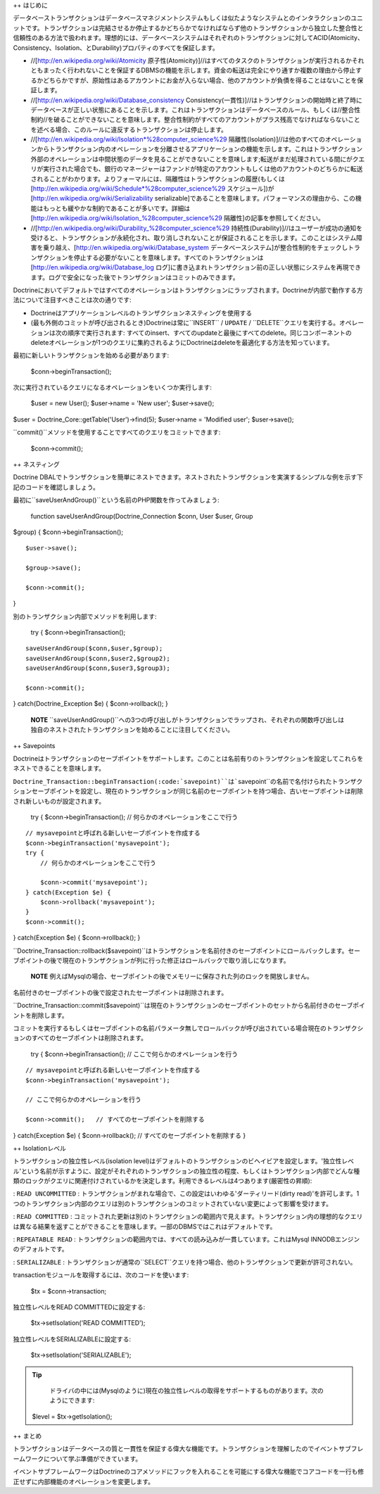 ++ はじめに

データベーストランザクションはデータベースマネジメントシステムもしくは似たようなシステムとのインタラクションのユニットです。トランザクションは完結させるか停止するかどちらかでなければならず他のトランザクションから独立した整合性と信頼性のある方法で扱われます。理想的には、データベースシステムはそれぞれのトランザクションに対してACID(Atomicity、Consistency、Isolation、とDurability)プロパティのすべてを保証します。

-  //[http://en.wikipedia.org/wiki/Atomicity
   原子性(Atomicity)]//はすべてのタスクのトランザクションが実行されるかそれともまったく行われないことを保証するDBMSの機能を示します。資金の転送は完全にやり通すか複数の理由から停止するかどちらかですが、原始性はあるアカウントにお金が入らない場合、他のアカウントが負債を得ることはないことを保証します。
-  //[http://en.wikipedia.org/wiki/Database\_consistency
   Consistency(一貫性)]//はトランザクションの開始時と終了時にデータベースが正しい状態にあることを示します。これはトランザクションはデータベースのルール、もしくは//整合性制約//を破ることができないことを意味します。整合性制約がすべてのアカウントがプラス残高でなければならないことを述べる場合、このルールに違反するトランザクションは停止します。
-  //[http://en.wikipedia.org/wiki/Isolation*%28computer\_science%29
   隔離性(Isolation)]//は他のすべてのオペレーションからトランザクション内のオペレーションを分離させるアプリケーションの機能を示します。これはトランザクション外部のオペレーションは中間状態のデータを見ることができないことを意味します;転送がまだ処理されている間にがクエリが実行された場合でも、銀行のマネージャーはファンドが特定のアカウントもしくは他のアカウントのどちらかに転送されることがわかります。よりフォーマルには、隔離性はトランザクションの履歴(もしくは[http://en.wikipedia.org/wiki/Schedule*%28computer\_science%29
   スケジュール])が[http://en.wikipedia.org/wiki/Serializability
   serializable]であることを意味します。パフォーマンスの理由から、この機能はもっとも緩やかな制約であることが多いです。詳細は[http://en.wikipedia.org/wiki/Isolation\_%28computer\_science%29
   隔離性]の記事を参照してください。
-  //[http://en.wikipedia.org/wiki/Durability\_%28computer\_science%29
   持続性(Durability)]//はユーザーが成功の通知を受けると、トランザクションが永続化され、取り消しされないことが保証されることを示します。このことはシステム障害を乗り越え、[http://en.wikipedia.org/wiki/Database\_system
   データベースシステム]が整合性制約をチェックしトランザクションを停止する必要がないことを意味します。すべてのトランザクションは[http://en.wikipedia.org/wiki/Database\_log
   ログ]に書き込まれトランザクション前の正しい状態にシステムを再現できます。ログで安全になった後でトランザクションはコミットのみできます。

Doctrineにおいてデフォルトではすべてのオペレーションはトランザクションにラップされます。Doctrineが内部で動作する方法について注目すべきことは次の通りです:

-  Doctrineはアプリケーションレベルのトランザクションネスティングを使用する
-  (最も外側のコミットが呼び出されるとき)Doctrineは常に``INSERT`` /
   ``UPDATE`` /
   ``DELETE``クエリを実行する。オペレーションは次の順序で実行されます:
   すべてのinsert、すべてのupdateと最後にすべてのdelete。同じコンポーネントのdeleteオペレーションが1つのクエリに集約されるようにDoctrineはdeleteを最適化する方法を知っています。

最初に新しいトランザクションを始める必要があります:

 $conn->beginTransaction();

次に実行されているクエリになるオペレーションをいくつか実行します:

 $user = new User(); $user->name = 'New user'; $user->save();

$user = Doctrine\_Core::getTable('User')->find(5); $user->name =
'Modified user'; $user->save();

``commit()``メソッドを使用することですべてのクエリをコミットできます:

 $conn->commit();

++ ネスティング

Doctrine
DBALでトランザクションを簡単にネストできます。ネストされたトランザクションを実演するシンプルな例を示す下記のコードを確認しましょう。

最初に``saveUserAndGroup()``という名前のPHP関数を作ってみましょう:

 function saveUserAndGroup(Doctrine\_Connection $conn, User $user, Group
$group) { $conn->beginTransaction();

::

    $user->save();

    $group->save();

    $conn->commit();

}

別のトランザクション内部でメソッドを利用します:

 try { $conn->beginTransaction();

::

    saveUserAndGroup($conn,$user,$group);
    saveUserAndGroup($conn,$user2,$group2);
    saveUserAndGroup($conn,$user3,$group3);

    $conn->commit();

} catch(Doctrine\_Exception $e) { $conn->rollback(); }

    **NOTE**
    ``saveUserAndGroup()``への3つの呼び出しがトランザクションでラップされ、それぞれの関数呼び出しは独自のネストされたトランザクションを始めることに注目してください。

++ Savepoints

Doctrineはトランザクションのセーブポイントをサポートします。このことは名前有りのトランザクションを設定してこれらをネストできることを意味します。

``Doctrine_Transaction::beginTransaction(:code:`savepoint)``は```\ savepoint``の名前で名付けられたトランザクションセーブポイントを設定し、現在のトランザクションが同じ名前のセーブポイントを持つ場合、古いセーブポイントは削除され新しいものが設定されます。

 try { $conn->beginTransaction(); // 何らかのオペレーションをここで行う

::

    // mysavepointと呼ばれる新しいセーブポイントを作成する
    $conn->beginTransaction('mysavepoint');
    try {
        // 何らかのオペレーションをここで行う

        $conn->commit('mysavepoint');
    } catch(Exception $e) {
        $conn->rollback('mysavepoint');
    }
    $conn->commit();

} catch(Exception $e) { $conn->rollback(); }

``Doctrine_Transaction::rollback($savepoint)``はトランザクションを名前付きのセーブポイントにロールバックします。セーブポイントの後で現在のトランザクションが列に行った修正はロールバックで取り消しになります。

    **NOTE**
    例えばMysqlの場合、セーブポイントの後でメモリーに保存された列のロックを開放しません。

名前付きのセーブポイントの後で設定されたセーブポイントは削除されます。

``Doctrine_Transaction::commit($savepoint)``は現在のトランザクションのセーブポイントのセットから名前付きのセーブポイントを削除します。

コミットを実行するもしくはセーブポイントの名前パラメータ無しでロールバックが呼び出されている場合現在のトランザクションのすべてのセーブポイントは削除されます。

 try { $conn->beginTransaction(); // ここで何らかのオペレーションを行う

::

    // mysavepointと呼ばれる新しいセーブポイントを作成する
    $conn->beginTransaction('mysavepoint');

    // ここで何らかのオペレーションを行う

    $conn->commit();   // すべてのセーブポイントを削除する

} catch(Exception $e) { $conn->rollback(); //
すべてのセーブポイントを削除する }

++ Isolationレベル

トランザクションの独立性レベル(isolation
level)はデフォルトのトランザクションのビヘイビアを設定します。'独立性レベル'という名前が示すように、設定がそれぞれのトランザクションの独立性の程度、もしくはトランザクション内部でどんな種類のロックがクエリに関連付けされているかを決定します。利用できるレベルは4つあります(厳密性の昇順):

: ``READ UNCOMMITTED`` :
トランザクションがまれな場合で、この設定はいわゆる'ダーティリード(dirty
read)'を許可します。1つのトランザクション内部のクエリは別のトランザクションのコミットされていない変更によって影響を受けます。

: ``READ COMMITTED`` :
コミットされた更新は別のトランザクションの範囲内で見えます。トランザクション内の理想的なクエリは異なる結果を返すことができることを意味します。一部のDBMSではこれはデフォルトです。

: ``REPEATABLE READ`` :
トランザクションの範囲内では、すべての読み込みが一貫しています。これはMysql
INNODBエンジンのデフォルトです。

: ``SERIALIZABLE`` :
トランザクションが通常の``SELECT``クエリを持つ場合、他のトランザクションで更新が許可されない。

transactionモジュールを取得するには、次のコードを使います:

 $tx = $conn->transaction;

独立性レベルをREAD COMMITTEDに設定する:

 $tx->setIsolation('READ COMMITTED');

独立性レベルをSERIALIZABLEに設定する:

 $tx->setIsolation('SERIALIZABLE');

.. tip::

    ドライバの中には(Mysqlのように)現在の独立性レベルの取得をサポートするものがあります。次のようにできます:

 $level = $tx->getIsolation();

++ まとめ

トランザクションはデータベースの質と一貫性を保証する偉大な機能です。トランザクションを理解したのでイベントサブフレームワークについて学ぶ準備ができています。

イベントサブフレームワークはDoctrineのコアメソッドにフックを入れることを可能にする偉大な機能でコアコードを一行も修正せずに内部機能のオペレーションを変更します。
